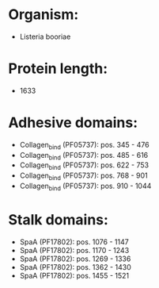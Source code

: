 * Organism:
- Listeria booriae
* Protein length:
- 1633
* Adhesive domains:
- Collagen_bind (PF05737): pos. 345 - 476
- Collagen_bind (PF05737): pos. 485 - 616
- Collagen_bind (PF05737): pos. 622 - 753
- Collagen_bind (PF05737): pos. 768 - 901
- Collagen_bind (PF05737): pos. 910 - 1044
* Stalk domains:
- SpaA (PF17802): pos. 1076 - 1147
- SpaA (PF17802): pos. 1170 - 1243
- SpaA (PF17802): pos. 1269 - 1336
- SpaA (PF17802): pos. 1362 - 1430
- SpaA (PF17802): pos. 1455 - 1521

